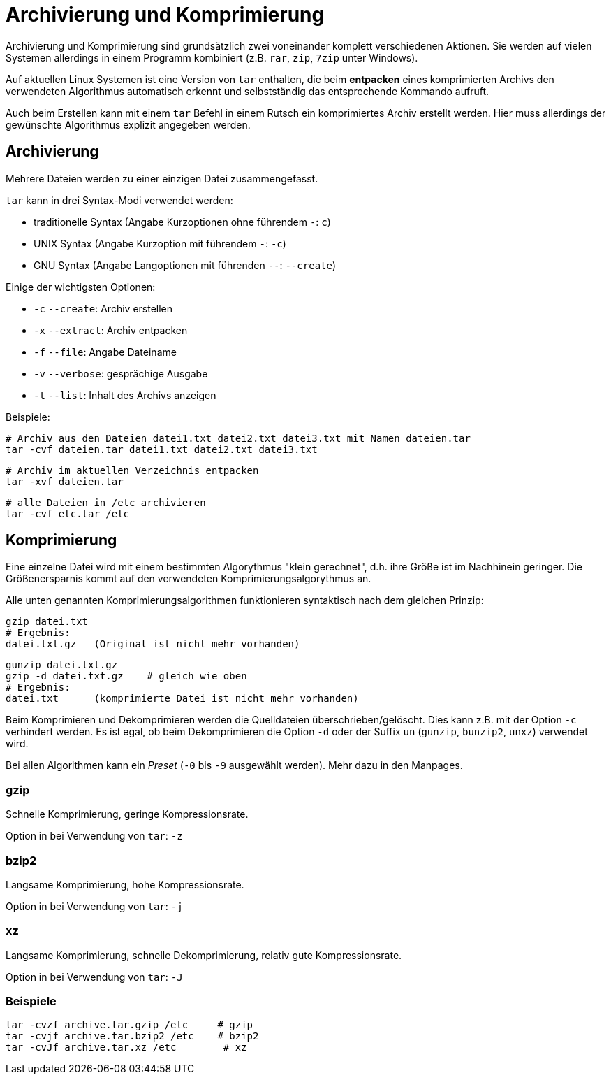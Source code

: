 = Archivierung und Komprimierung

Archivierung und Komprimierung sind grundsätzlich zwei voneinander komplett verschiedenen Aktionen. Sie werden auf vielen Systemen allerdings in einem Programm kombiniert (z.B. `rar`, `zip`, `7zip` unter Windows).

Auf aktuellen Linux Systemen ist eine Version von `tar` enthalten, die beim *entpacken* eines komprimierten Archivs den verwendeten Algorithmus automatisch erkennt und selbstständig das entsprechende Kommando aufruft. 

Auch beim Erstellen kann mit einem `tar` Befehl in einem Rutsch ein komprimiertes Archiv erstellt werden. Hier muss allerdings der gewünschte Algorithmus explizit angegeben werden.

== Archivierung

Mehrere Dateien werden zu einer einzigen Datei zusammengefasst.

`tar` kann in drei Syntax-Modi verwendet werden: 

* traditionelle Syntax (Angabe Kurzoptionen ohne führendem `-`: `c`)
* UNIX Syntax (Angabe Kurzoption mit führendem `-`: `-c`)
* GNU Syntax (Angabe Langoptionen mit führenden `--`: `--create`)

Einige der wichtigsten Optionen:

* `-c` `--create`: Archiv erstellen
* `-x` `--extract`: Archiv entpacken
* `-f` `--file`: Angabe Dateiname
* `-v` `--verbose`: gesprächige Ausgabe
* `-t` `--list`: Inhalt des Archivs anzeigen

Beispiele:

 # Archiv aus den Dateien datei1.txt datei2.txt datei3.txt mit Namen dateien.tar
 tar -cvf dateien.tar datei1.txt datei2.txt datei3.txt

 # Archiv im aktuellen Verzeichnis entpacken
 tar -xvf dateien.tar

 # alle Dateien in /etc archivieren
 tar -cvf etc.tar /etc
 

== Komprimierung

Eine einzelne Datei wird mit einem bestimmten Algorythmus "klein gerechnet", d.h. ihre Größe ist im Nachhinein geringer. Die Größenersparnis kommt auf den verwendeten Komprimierungsalgorythmus an. 

Alle unten genannten Komprimierungsalgorithmen funktionieren syntaktisch nach dem gleichen Prinzip:

 gzip datei.txt
 # Ergebnis:
 datei.txt.gz   (Original ist nicht mehr vorhanden)

 gunzip datei.txt.gz
 gzip -d datei.txt.gz    # gleich wie oben
 # Ergebnis:
 datei.txt      (komprimierte Datei ist nicht mehr vorhanden)

Beim Komprimieren und Dekomprimieren werden die Quelldateien überschrieben/gelöscht. Dies kann z.B. mit der Option `-c` verhindert werden. Es ist egal, ob beim Dekomprimieren die Option `-d` oder der Suffix `un` (`gunzip`, `bunzip2`, `unxz`) verwendet wird.

Bei allen Algorithmen kann ein _Preset_ (`-0` bis `-9` ausgewählt werden). Mehr dazu in den Manpages.

=== gzip

Schnelle Komprimierung, geringe Kompressionsrate.

Option in bei Verwendung von `tar`: `-z`

=== bzip2

Langsame Komprimierung, hohe Kompressionsrate.

Option in bei Verwendung von `tar`: `-j`

=== xz

Langsame Komprimierung, schnelle Dekomprimierung, relativ gute Kompressionsrate.

Option in bei Verwendung von `tar`: `-J`

=== Beispiele

 tar -cvzf archive.tar.gzip /etc     # gzip
 tar -cvjf archive.tar.bzip2 /etc    # bzip2
 tar -cvJf archive.tar.xz /etc	     # xz


